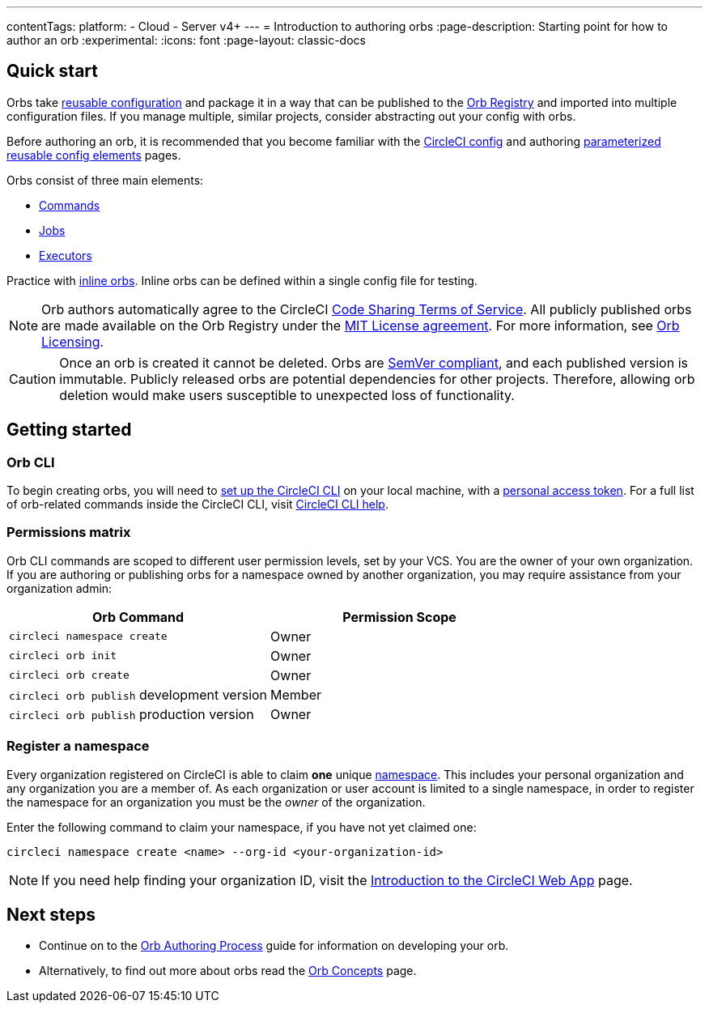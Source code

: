 ---
contentTags:
  platform:
  - Cloud
  - Server v4+
---
= Introduction to authoring orbs
:page-description: Starting point for how to author an orb
:experimental:
:icons: font
:page-layout: classic-docs


[#quick-start]
== Quick start

Orbs take xref:orb-concepts#orb-configuration-elements[reusable configuration] and package it in a way that can be published to the link:https://circleci.com/developer/orbs[Orb Registry] and imported into multiple configuration files. If you manage multiple, similar projects, consider abstracting out your config with orbs.

Before authoring an orb, it is recommended that you become familiar with the xref:config-intro#[CircleCI config] and authoring xref:reusing-config#[parameterized reusable config elements] pages.

Orbs consist of three main elements:

* xref:orb-concepts#commands[Commands]
* xref:orb-concepts#jobs[Jobs]
* xref:orb-concepts#executors[Executors]

Practice with xref:reusing-config#writing-inline-orbs[inline orbs]. Inline orbs can be defined within a single config file for testing.

NOTE: Orb authors automatically agree to the CircleCI link:https://circleci.com/legal/code-sharing-terms/[Code Sharing Terms of Service]. All publicly published orbs are made available on the Orb Registry under the link:https://opensource.org/licenses/MIT[MIT License agreement]. For more information, see link:https://circleci.com/developer/orbs/licensing[Orb Licensing].

CAUTION: Once an orb is created it cannot be deleted. Orbs are link:https://semver.org/[SemVer compliant], and each published version is immutable. Publicly released orbs are potential dependencies for other projects. Therefore, allowing orb deletion would make users susceptible to unexpected loss of functionality.

[#getting-started]
== Getting started

[#orb-cli]
=== Orb CLI

To begin creating orbs, you will need to xref:local-cli#installation[set up the CircleCI CLI] on your local machine, with a link:https://app.circleci.com/settings/user/tokens[personal access token]. For a full list of orb-related commands inside the CircleCI CLI, visit link:https://circleci-public.github.io/circleci-cli/circleci_orb.html[CircleCI CLI help].

[#permissions-matrix]
=== Permissions matrix

Orb CLI commands are scoped to different user permission levels, set by your VCS. You are the owner of your own organization. If you are authoring or publishing orbs for a namespace owned by another organization, you may require assistance from your organization admin:

[.table.table-striped]
[cols=2*, options="header", stripes=even]
|===
| Orb Command | Permission Scope

| `circleci namespace create`
| Owner

| `circleci orb init`
| Owner

| `circleci orb create`
| Owner

| `circleci orb publish` development version
| Member

| `circleci orb publish` production version
| Owner
|===

[#register-a-namespace]
=== Register a namespace

Every organization registered on CircleCI is able to claim *one* unique xref:orb-concepts#namespaces[namespace]. This includes your personal organization and any organization you are a member of. As each organization or user account is limited to a single namespace, in order to register the namespace for an organization you must be the _owner_ of the organization.

Enter the following command to claim your namespace, if you have not yet claimed one:

[,shell]
----
circleci namespace create <name> --org-id <your-organization-id>
----

NOTE: If you need help finding your organization ID, visit the xref:introduction-to-the-circleci-web-app#[Introduction to the CircleCI Web App] page.

[#next-steps]
== Next steps

* Continue on to the xref:orb-author#[Orb Authoring Process] guide for information on developing your orb.
* Alternatively, to find out more about orbs read the xref:orb-concepts#[Orb Concepts] page.
